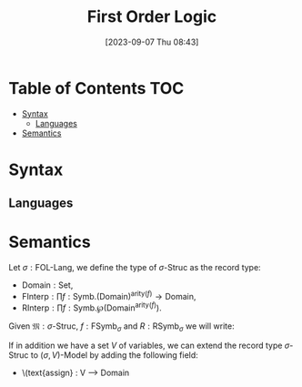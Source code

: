 :PROPERTIES:
:ID:          20230907T084332
:END:
#+TITLE:      First Order Logic
#+DATE:       [2023-09-07 Thu 08:43]
#+FILETAGS:   :1mth:2logic:3fol:

* Table of Contents :TOC:
- [[#syntax][Syntax]]
  - [[#languages][Languages]]
- [[#semantics][Semantics]]

* Syntax  

** Languages

#+transclude: [[id:20230907T093054][FOL Language]] :exclude-elements

* Semantics

#+BEGIN_DEFINITION
Let \(\sigma : \textsf{FOL-Lang}\), we define the type of \(\sigma\textsf{-Struc}\) as the record type:
  * \(\text{Domain} : \textsf{Set}\),
  * \(\text{FInterp} : \prod f : \text{Symb}. (\text{Domain})^{\text{arity}(f)} \longrightarrow \text{Domain}\),
  * \(\text{RInterp} : \prod f : \text{Symb}. \wp\left(\text{Domain}^{\text{arity}(f)}\right)\).

Given \(\mathfrak{M} : \sigma\textsf{-Struc}\), \(f: \text{FSymb}_{\sigma}\) and \(R : \textsf{RSymb}_\sigma\) we will write:
\begin{align*}
  &\text{f}^{\mathfrak{M}} \text{ meaning } \text{FInterp}(f), \\
  &\text{R}^{\mathfrak{M}} \text{ meaning } \text{RInterp}(R).
\end{align*}

If in addition we have a set \(V\) of variables, we can extend the record type \(\sigma\textsf{-Struc}\) to \((\sigma,V)\textsf{-Model}\) by adding the following field:
  * \(text{assign} : V \longrightarrow \text{Domain}
#+END_DEFINITION
